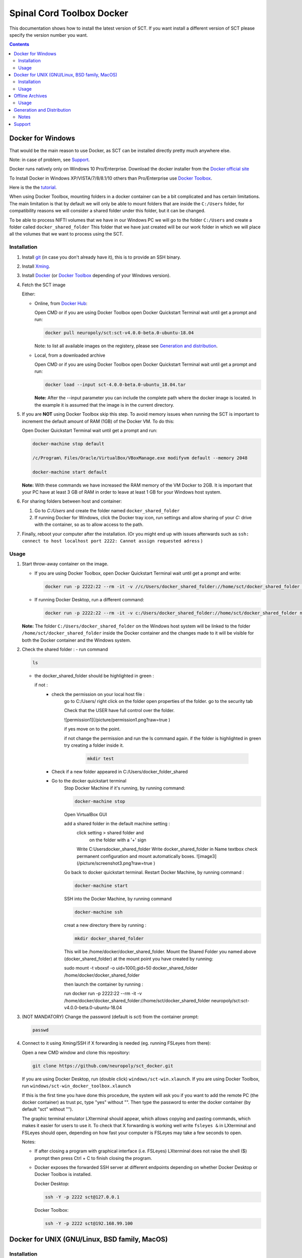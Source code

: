 .. -*- coding: utf-8; indent-tabs-mode:nil; -*-

##########################
Spinal Cord Toolbox Docker
##########################

This documentation shows how to install the latest version of SCT. If you want install a different version of SCT please specify the version number you want.

.. contents::
..
    1  Docker for Windows
      1.1  Installation
      1.2  Usage
    2  Docker for Unix like OSes (GNU/Linux, BSD family, MacOS)
      2.1  Installation
      2.2  Usage
    3  Offline Archives
      3.1  Usage
    4  Generation and Distribution
      4.1  Notes
    5  Support


Docker for Windows
##################

That would be the main reason to use Docker, as SCT can be installed
directly pretty much anywhere else.

Note: in case of problem, see `Support`_.

Docker runs natively only on Windows 10 Pro/Enterprise.
Download the docker installer from the `Docker official site
<https://store.docker.com/editions/community/docker-ce-desktop-windows/>`_

To Install Docker in Windows XP/VISTA/7/8/8.1/10 others than
Pro/Enterprise use `Docker Toolbox
<https://docs.docker.com/toolbox/overview/>`_.

Here is the the `tutorial
<https://docs.docker.com/toolbox/toolbox_install_windows/>`_.

When using Docker Toolbox, mounting folders in a docker container can
be a bit complicated and has certain limitations.
The main limitation is that by default we will only be able to mount
folders that are inside the ``C:/Users`` folder, for compatibility
reasons we will consider a shared folder under this folder, but it can
be changed.


To be able to process NIFTI volumes that we have in our Windows PC we
will go to the folder ``C:/Users`` and create a folder called
``docker_shared_folder`` This folder that we have just created will be
our work folder in which we will place all the volumes that we want to
process using the SCT.



Installation
************


#. Install `git <https://git-scm.com/download/win>`_ (in case you don't already have it), this is to provide
   an SSH binary.

#. Install `Xming <https://sourceforge.net/projects/xming/files/Xming/6.9.0.31/>`_.

#. Install `Docker <https://store.docker.com/editions/community/docker-ce-desktop-windows/>`_ (or `Docker Toolbox <https://docs.docker.com/toolbox/overview/>`_ depending of your Windows version).

#. Fetch the SCT image

   Either:

   - Online, from `Docker Hub <https://hub.docker.com/r/neuropoly/sct/>`_:

     Open CMD or if you are using Docker Toolbox open Docker Quickstart
     Terminal wait until get a prompt and run:

     .. code:: sh

        docker pull neuropoly/sct:sct-v4.0.0-beta.0-ubuntu-18.04

     Note: to list all available images on the registery, please see `Generation and distribution`_.

   - Local, from a downloaded archive

     Open CMD or if you are using Docker Toolbox open Docker Quickstart
     Terminal wait until get a prompt and run:

     .. code:: sh

        docker load --input sct-4.0.0-beta.0-ubuntu_18.04.tar

     **Note:** After the --input parameter you can include the complete
     path where the docker image is located.
     In the example it is assumed that the image is in the current
     directory.

#. If you are **NOT** using Docker Toolbox skip this step. To avoid
   memory issues when running the SCT is important to increment the
   default amount of RAM (1GB) of the Docker VM.
   To do this:

   Open Docker Quickstart Terminal wait until get a prompt and run:

   .. code:: sh

      docker-machine stop default

      /c/Program\ Files/Oracle/VirtualBox/VBoxManage.exe modifyvm default --memory 2048

      docker-machine start default

   **Note:** With these commands we have increased the RAM memory of
   the VM Docker to 2GB.
   It is important that your PC have at least 3 GB of RAM in order to
   leave at least 1 GB for your Windows host system.


#. For sharing folders between host and container:

   #. Go to `C:/Users` and create the folder named
      ``docker_shared_folder``

   #. If running Docker for Windows, click the Docker tray icon,
      run settings and allow sharing of your `C:` drive with the container,
      so as to allow access to the path.

#. Finally, reboot your computer after the installation.
   (Or you might end up with issues afterwards such as ``ssh: connect to host localhost port 2222: Cannot assign requested adress`` )

Usage
*****

#. Start throw-away container on the image.

   - If you are using Docker Toolbox, open Docker Quickstart Terminal
     wait until get a prompt and write:

     .. code:: sh

        docker run -p 2222:22 --rm -it -v //c/Users/docker_shared_folder://home/sct/docker_shared_folder neuropoly/sct:sct-v4.0.0-beta.0-ubuntu-18.04

   - If running Docker Desktop, run a different command:

     .. code:: sh

        docker run -p 2222:22 --rm -it -v c:/Users/docker_shared_folder://home/sct/docker_shared_folder neuropoly/sct:sct-v4.0.0-beta.0-ubuntu-18.04


   **Note:** The folder ``C:/Users/docker_shared_folder`` on the
   Windows host system will be linked to the folder
   ``/home/sct/docker_shared_folder`` inside the Docker container and
   the changes made to it will be visible for both the Docker
   container and the Windows system.

#.  Check the shared folder :
    - run command

    .. code:: sh

	ls

    - the docker_shared_folder should be highlighted in green : 
	
      if not : 
	- check the permission on your local host file :
	    go to C:/Users/
	    right click on the folder open properties of the folder.
	    go to the security tab 
		
	    Check that the USER have full control over the folder.

	    ![permission1](/picture/permission1.png?raw=true )

	    if yes move on to the point.

	    if not change the permission and run the ls command again. 
	    if the folder is highlighted in green try creating a folder
	    inside it.

		.. code:: sh

			mkdir test

	- Check if a new folder appeared in C:/Users/docker_folder_shared
	
		
	- Go to the docker quickstart terminal
		Stop Docker Machine if it's running, by running command:

		.. code:: sh 

			docker-machine stop

		Open VirtualBox GUI 
		
		add a shared folder in the default machine setting :
			.. image:: ./picture/screenshot1.png
			click setting > shared folder and
			 on the folder with a '+' sign
			.. image:: ./picture/screenshot2.png
 
			Write C:\Users\docker_shared_folder 
			Write docker_shared_folder in Name textbox
			check permanent configuration and mount automatically boxes.
			![image3](/picture/screenshot3.png?raw=true )
 
		Go back to docker quickstart terminal. 
		Restart Docker Machine, by running command :

		.. code:: sh 

			 docker-machine start

		SSH into the Docker Machine, by running command 

		.. code:: sh

			docker-machine ssh

		creat a new directory there by running :

		.. code:: sh 

			mkdir docker_shared_folder

		This will be /home/docker/docker_shared_folder.
		Mount the Shared Folder you named above (docker_shared_folder) at the mount point you have created by running:

		.. code::sh

 		sudo mount -t vboxsf -o uid=1000,gid=50 docker_shared_folder /home/docker/docker_shared_folder
		
		then launch the container by running :
 
		.. code:: sh

		run docker run -p 2222:22 --rm -it -v /home/docker/docker_shared_folder://home/sct/docker_shared_folder neuropoly/sct:sct-v4.0.0-beta.0-ubuntu-18.04
		



	

#. (NOT MANDATORY) Change the password (default is `sct`) from the
   container prompt:

   .. code:: sh

      passwd

#. Connect to it using Xming/SSH if X forwarding is needed
   (eg. running FSLeyes from there):

   Open a new CMD window and clone this repository:

   .. code:: sh

      git clone https://github.com/neuropoly/sct_docker.git

   If you are using Docker Desktop, run (double click) ``windows/sct-win.xlaunch``. If you are using Docker Toolbox,
   run ``windows/sct-win_docker_toolbox.xlaunch``

   If this is the first time you have done this procedure, the system
   will ask you if you want to add the remote PC (the docker
   container) as trust pc, type "yes" without "". Then type the
   password to enter the docker container (by default "sct" without
   "").

   The graphic terminal emulator LXterminal should appear, which
   allows copying and pasting commands, which makes it easier for
   users to use it.
   To check that X forwarding is working well write ``fsleyes &`` in
   LXterminal and FSLeyes should open, depending on how fast your
   computer is FSLeyes may take a few seconds to open.

   Notes:

   - If after closing a program with graphical interface (i.e. FSLeyes)
     LXterminal does not raise the shell ($) prompt then press Ctrl + C
     to finish closing the program.

   - Docker exposes the forwarded SSH server at different endpoints
     depending on whether Docker Desktop or Docker Toolbox is installed.

     Docker Desktop:

     .. code:: sh

        ssh -Y -p 2222 sct@127.0.0.1

     Docker Toolbox:

     .. code:: sh

        ssh -Y -p 2222 sct@192.168.99.100



Docker for UNIX (GNU/Linux, BSD family, MacOS)
##############################################


Installation
************

#. Install Docker

#. Fetch/install the SCT image:

   - If internet access, from `Docker Hub
     <https://hub.docker.com/r/neuropoly/sct/>`_:

     .. code:: sh

        docker pull neuropoly/sct:sct-v4.0.0-beta.0-ubuntu-18.04

   - Else, load the SCT image from a local file

     .. code:: sh

        docker load --input sct-v4.0.0-beta.0-ubuntu-18.04.tar

#. If you are on OSX and you need X forwarding (e.g. to run FSLeyes from the ssh window), install `Xquartz <https://www.xquartz.org/>`_.
   After installing Xquartz and after rebooting, run this command to prevent `this issue <https://github.com/neuropoly/sct_docker/issues/29>`_:

   .. code:: sh
   
      defaults write org.macosforge.xquartz.X11 enable_iglx -bool true


Usage
*****

#. Create a folder called ``docker_shared_folder`` in your home
   directory to be able to share information between your host system
   a the docker container.

   .. code:: sh

      mkdir ~/docker_shared_folder

#. Start throw-away container on the image:

   .. code:: sh

      docker run -p 2222:22 --rm -it -v ~/docker_shared_folder://home/sct/docker_shared_folder neuropoly/sct:sct-v4.0.0-beta.0-ubuntu-18.04


#. (NOT MANDATORY) Change the password (default is `sct`) from the container prompt:

   .. code:: sh

      passwd

#. Connect to container using SSH if X forwarding is needed
   (eg. running FSLeyes from there):

   .. code:: sh

      ssh -Y -p 2222 sct@localhost
   
#. Then enjoy SCT ;)


Offline Archives
################

Usage
*****

#. Extract archive in `/home/sct` (unfortunately due to hard-coded paths in the
   installation folder, this is mandatory):

   .. code:: sh

      cd $HOME
      tar xf /path/to/sct-v4.0.0-beta.0-ubuntu-18.04-offline.tar.xz

#. Add PATH:

   .. code:: sh

      PATH+=":/home/sct/sct_4.0.0-beta.0/bin"

#. Use it!

   .. code:: sh

      sct_check_dependencies




Generation and Distribution
###########################

The tool `sct_docker_images.py` helps with creation and distribution
of SCT Docker images.

List of suported distros for docker images:

- ubuntu:14.04
- ubuntu:16.04
- ubuntu:18.04
- debian:8
- debian:9
- fedora:25
- fedora:26
- fedora:27
- fedora:28
- centos:7

For the official image that is released on docker hub we use the
Ubuntu 18.04 bas image.

List all available images in the registery (you will need `wget` for this to work):

.. code:: sh

  wget -q https://registry.hub.docker.com/v1/repositories/neuropoly/sct/tags -O -  | sed -e 's/[][]//g' -e 's/"//g' -e 's/ //g' | tr '}' '\n'  | awk -F: '{print $3}'

Example: creation of all distros container images:

.. code:: sh

   ./sct_docker_images.py generate --version v3.2.4

Example: creation of offline archive tarball:

.. code:: sh

   ./sct_docker_images.py generate --version v3.2.4 --distros ubuntu:18.04 --generate-distro-specific-sct-tarball

Example: creation and distribution:

.. code:: sh

   ./sct_docker_images.py generate --version v3.2.4 --publish-under neuropoly/sct


Notes
*****

- Caveat #1: When building images, specify a tag name or commit id, not a branch
  name, unless you have invalidated the Docker cache... or Docker will
  reuse whatever was existing and not test the right version

- Caveat #2: when building distro images, you may want to run `docker
  build` discarding the Docker cache, because commands such as
  `apt-get update` are cached leading to outdated package URLs.


Support
#######

Please try to differentiate issues about the SCT Docker packages or
tools, and SCT itself.

In case of problem, create issues `on the github project
<https://github.com/neuropoly/sct_docker/issues>`_ and provide information
allowing to quickly assist you.

Thank you!
